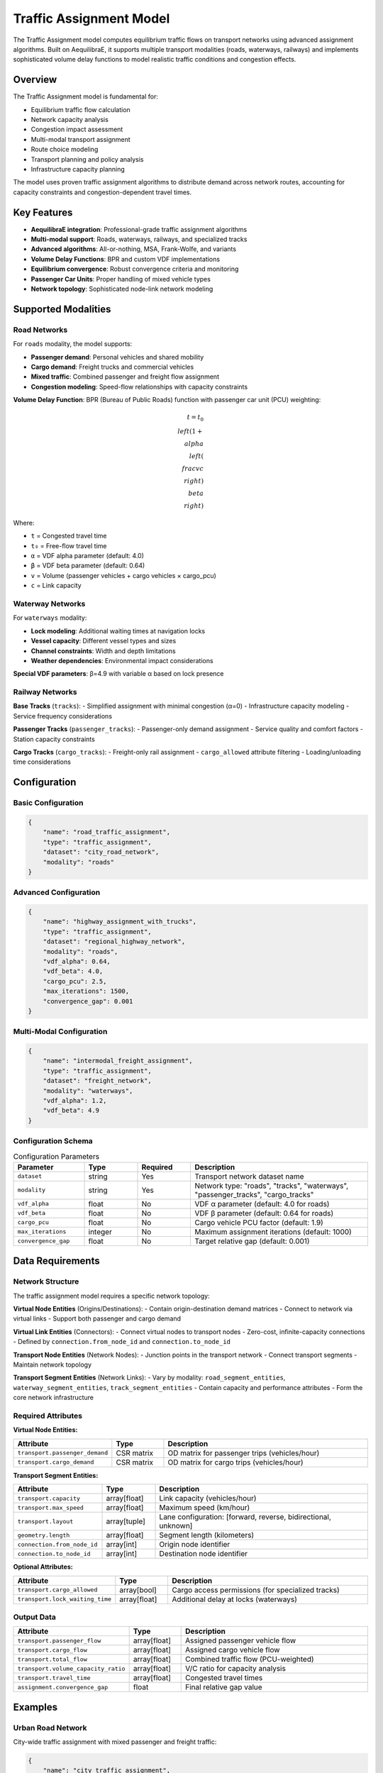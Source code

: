 Traffic Assignment Model
=======================

The Traffic Assignment model computes equilibrium traffic flows on transport networks using advanced assignment algorithms. Built on AequilibraE, it supports multiple transport modalities (roads, waterways, railways) and implements sophisticated volume delay functions to model realistic traffic conditions and congestion effects.

Overview
--------

The Traffic Assignment model is fundamental for:

- Equilibrium traffic flow calculation
- Network capacity analysis
- Congestion impact assessment
- Multi-modal transport assignment
- Route choice modeling
- Transport planning and policy analysis
- Infrastructure capacity planning

The model uses proven traffic assignment algorithms to distribute demand across network routes, accounting for capacity constraints and congestion-dependent travel times.

Key Features
------------

- **AequilibraE integration**: Professional-grade traffic assignment algorithms
- **Multi-modal support**: Roads, waterways, railways, and specialized tracks
- **Advanced algorithms**: All-or-nothing, MSA, Frank-Wolfe, and variants
- **Volume Delay Functions**: BPR and custom VDF implementations
- **Equilibrium convergence**: Robust convergence criteria and monitoring
- **Passenger Car Units**: Proper handling of mixed vehicle types
- **Network topology**: Sophisticated node-link network modeling

Supported Modalities
--------------------

Road Networks
^^^^^^^^^^^^^

For ``roads`` modality, the model supports:

- **Passenger demand**: Personal vehicles and shared mobility
- **Cargo demand**: Freight trucks and commercial vehicles
- **Mixed traffic**: Combined passenger and freight flow assignment
- **Congestion modeling**: Speed-flow relationships with capacity constraints

**Volume Delay Function**: BPR (Bureau of Public Roads) function with passenger car unit (PCU) weighting:

.. math::

    t = t_0 \\left(1 + \\alpha \\left(\\frac{v}{c}\\right)^\\beta\\right)

Where:

- ``t`` = Congested travel time
- ``t₀`` = Free-flow travel time
- ``α`` = VDF alpha parameter (default: 4.0)
- ``β`` = VDF beta parameter (default: 0.64)
- ``v`` = Volume (passenger vehicles + cargo vehicles × cargo_pcu)
- ``c`` = Link capacity

Waterway Networks
^^^^^^^^^^^^^^^^^

For ``waterways`` modality:

- **Lock modeling**: Additional waiting times at navigation locks
- **Vessel capacity**: Different vessel types and sizes
- **Channel constraints**: Width and depth limitations
- **Weather dependencies**: Environmental impact considerations

**Special VDF parameters**: β=4.9 with variable α based on lock presence

Railway Networks
^^^^^^^^^^^^^^^^

**Base Tracks** (``tracks``):
- Simplified assignment with minimal congestion (α=0)
- Infrastructure capacity modeling
- Service frequency considerations

**Passenger Tracks** (``passenger_tracks``):
- Passenger-only demand assignment
- Service quality and comfort factors
- Station capacity constraints

**Cargo Tracks** (``cargo_tracks``):
- Freight-only rail assignment
- ``cargo_allowed`` attribute filtering
- Loading/unloading time considerations

Configuration
-------------

Basic Configuration
^^^^^^^^^^^^^^^^^^^

.. code-block:: json

    {
        "name": "road_traffic_assignment",
        "type": "traffic_assignment",
        "dataset": "city_road_network",
        "modality": "roads"
    }

Advanced Configuration
^^^^^^^^^^^^^^^^^^^^^^

.. code-block:: json

    {
        "name": "highway_assignment_with_trucks",
        "type": "traffic_assignment",
        "dataset": "regional_highway_network",
        "modality": "roads",
        "vdf_alpha": 0.64,
        "vdf_beta": 4.0,
        "cargo_pcu": 2.5,
        "max_iterations": 1500,
        "convergence_gap": 0.001
    }

Multi-Modal Configuration
^^^^^^^^^^^^^^^^^^^^^^^^^

.. code-block:: json

    {
        "name": "intermodal_freight_assignment",
        "type": "traffic_assignment",
        "dataset": "freight_network",
        "modality": "waterways",
        "vdf_alpha": 1.2,
        "vdf_beta": 4.9
    }

Configuration Schema
^^^^^^^^^^^^^^^^^^^^

.. list-table:: Configuration Parameters
   :header-rows: 1
   :widths: 20 15 15 50

   * - Parameter
     - Type
     - Required
     - Description
   * - ``dataset``
     - string
     - Yes
     - Transport network dataset name
   * - ``modality``
     - string
     - Yes
     - Network type: "roads", "tracks", "waterways", "passenger_tracks", "cargo_tracks"
   * - ``vdf_alpha``
     - float
     - No
     - VDF α parameter (default: 4.0 for roads)
   * - ``vdf_beta``
     - float
     - No
     - VDF β parameter (default: 0.64 for roads)
   * - ``cargo_pcu``
     - float
     - No
     - Cargo vehicle PCU factor (default: 1.9)
   * - ``max_iterations``
     - integer
     - No
     - Maximum assignment iterations (default: 1000)
   * - ``convergence_gap``
     - float
     - No
     - Target relative gap (default: 0.001)

Data Requirements
-----------------

Network Structure
^^^^^^^^^^^^^^^^^

The traffic assignment model requires a specific network topology:

**Virtual Node Entities** (Origins/Destinations):
- Contain origin-destination demand matrices
- Connect to network via virtual links
- Support both passenger and cargo demand

**Virtual Link Entities** (Connectors):
- Connect virtual nodes to transport nodes
- Zero-cost, infinite-capacity connections
- Defined by ``connection.from_node_id`` and ``connection.to_node_id``

**Transport Node Entities** (Network Nodes):
- Junction points in the transport network
- Connect transport segments
- Maintain network topology

**Transport Segment Entities** (Network Links):
- Vary by modality: ``road_segment_entities``, ``waterway_segment_entities``, ``track_segment_entities``
- Contain capacity and performance attributes
- Form the core network infrastructure

Required Attributes
^^^^^^^^^^^^^^^^^^^

**Virtual Node Entities:**

.. list-table::
   :header-rows: 1
   :widths: 25 15 60

   * - Attribute
     - Type
     - Description
   * - ``transport.passenger_demand``
     - CSR matrix
     - OD matrix for passenger trips (vehicles/hour)
   * - ``transport.cargo_demand``
     - CSR matrix
     - OD matrix for cargo trips (vehicles/hour)

**Transport Segment Entities:**

.. list-table::
   :header-rows: 1
   :widths: 25 15 60

   * - Attribute
     - Type
     - Description
   * - ``transport.capacity``
     - array[float]
     - Link capacity (vehicles/hour)
   * - ``transport.max_speed``
     - array[float]
     - Maximum speed (km/hour)
   * - ``transport.layout``
     - array[tuple]
     - Lane configuration: [forward, reverse, bidirectional, unknown]
   * - ``geometry.length``
     - array[float]
     - Segment length (kilometers)
   * - ``connection.from_node_id``
     - array[int]
     - Origin node identifier
   * - ``connection.to_node_id``
     - array[int]
     - Destination node identifier

**Optional Attributes:**

.. list-table::
   :header-rows: 1
   :widths: 25 15 60

   * - Attribute
     - Type
     - Description
   * - ``transport.cargo_allowed``
     - array[bool]
     - Cargo access permissions (for specialized tracks)
   * - ``transport.lock_waiting_time``
     - array[float]
     - Additional delay at locks (waterways)

Output Data
^^^^^^^^^^^

.. list-table::
   :header-rows: 1
   :widths: 25 15 60

   * - Attribute
     - Type
     - Description
   * - ``transport.passenger_flow``
     - array[float]
     - Assigned passenger vehicle flow
   * - ``transport.cargo_flow``
     - array[float]
     - Assigned cargo vehicle flow
   * - ``transport.total_flow``
     - array[float]
     - Combined traffic flow (PCU-weighted)
   * - ``transport.volume_capacity_ratio``
     - array[float]
     - V/C ratio for capacity analysis
   * - ``transport.travel_time``
     - array[float]
     - Congested travel times
   * - ``assignment.convergence_gap``
     - float
     - Final relative gap value

Examples
--------

Urban Road Network
^^^^^^^^^^^^^^^^^^

City-wide traffic assignment with mixed passenger and freight traffic:

.. code-block:: json

    {
        "name": "city_traffic_assignment",
        "type": "traffic_assignment",
        "dataset": "urban_road_network",
        "modality": "roads",
        "vdf_alpha": 0.64,
        "vdf_beta": 4.0,
        "cargo_pcu": 1.9
    }

**Network Setup:**

.. code-block:: python

    # Virtual nodes (centroids) with demand
    virtual_nodes = {
        "transport.passenger_demand": csr_matrix,  # 50x50 OD matrix
        "transport.cargo_demand": csr_matrix       # 50x50 OD matrix
    }

    # Road segments with capacity constraints
    road_segments = {
        "transport.capacity": [1800, 3600, 1200],      # veh/hour
        "transport.max_speed": [50, 80, 30],           # km/hour
        "geometry.length": [1.2, 2.5, 0.8],           # km
        "transport.layout": [[1,1,0,0], [2,2,0,0], [1,0,0,0]]
    }

Regional Highway System
^^^^^^^^^^^^^^^^^^^^^^^

Interstate highway assignment with truck-specific parameters:

.. code-block:: json

    {
        "name": "highway_freight_assignment",
        "type": "traffic_assignment",
        "dataset": "interstate_highway_system",
        "modality": "roads",
        "vdf_alpha": 0.64,
        "vdf_beta": 4.5,
        "cargo_pcu": 2.8,
        "max_iterations": 2000,
        "convergence_gap": 0.0005
    }

Waterway Network
^^^^^^^^^^^^^^^^

Inland waterway system with lock constraints:

.. code-block:: json

    {
        "name": "river_barge_assignment",
        "type": "traffic_assignment",
        "dataset": "inland_waterway_network",
        "modality": "waterways",
        "vdf_alpha": 1.5,
        "vdf_beta": 4.9
    }

**Waterway-Specific Data:**

.. code-block:: python

    waterway_segments = {
        "transport.capacity": [20, 15, 25],           # vessels/day
        "transport.max_speed": [15, 12, 18],          # km/hour
        "transport.lock_waiting_time": [0, 30, 0],    # minutes
        "geometry.length": [25.5, 18.2, 32.1]        # km
    }

Railway Freight Network
^^^^^^^^^^^^^^^^^^^^^^^

Dedicated freight rail assignment:

.. code-block:: json

    {
        "name": "freight_rail_assignment",
        "type": "traffic_assignment",
        "dataset": "national_rail_network",
        "modality": "cargo_tracks",
        "vdf_alpha": 0.0,
        "vdf_beta": 2.0
    }

Algorithm Details
-----------------

AequilibraE Integration
^^^^^^^^^^^^^^^^^^^^^^

The model uses AequilibraE's sophisticated assignment engine:

1. **Project Setup**: Creates SpatiaLite database with network topology
2. **Graph Building**: Constructs routing graph with node-link relationships
3. **Assignment Execution**: Runs equilibrium assignment with convergence monitoring
4. **Results Processing**: Extracts flows and performance measures

**Assignment Algorithms Available:**

- **All-or-Nothing**: Simple shortest path assignment (no congestion)
- **MSA (Method of Successive Averages)**: Basic equilibrium approximation
- **Frank-Wolfe**: Linear approximation algorithm
- **Conjugate Frank-Wolfe**: Enhanced convergence variant
- **Biconjugate Frank-Wolfe**: Advanced algorithm for difficult networks

Convergence Monitoring
^^^^^^^^^^^^^^^^^^^^^^

**Relative Gap Calculation**:

.. math::

    \\text{RGap} = \\frac{\\sum_a v_a \\times (t_a - t_a^{\\text{AON}})}{\\sum_a v_a \\times t_a}

Where:
- ``vₐ`` = Flow on link a
- ``tₐ`` = Current travel time on link a
- ``tₐᴬᴼᴺ`` = All-or-nothing travel time on link a

**Convergence Criteria**:
- Target relative gap (default: 0.001 = 0.1%)
- Maximum iterations (default: 1000)
- Stagnation detection for problematic networks

Performance Optimization
------------------------

Network Size Guidelines
^^^^^^^^^^^^^^^^^^^^^^^

.. list-table:: Network Scalability
   :header-rows: 1
   :widths: 30 30 40

   * - Network Size
     - Recommended Setup
     - Performance Characteristics
   * - < 1,000 links
     - Standard parameters
     - Fast convergence, < 1 minute
   * - 1,000-10,000 links
     - Relaxed gap: 0.005
     - Moderate time, 1-10 minutes
   * - 10,000-100,000 links
     - Gap: 0.01, Max iter: 500
     - Longer runtime, 10-60 minutes
   * - > 100,000 links
     - Specialized tuning needed
     - Requires performance optimization

Memory Requirements
^^^^^^^^^^^^^^^^^^^

.. code-block:: python

    # Memory estimation (approximate)
    def estimate_memory_mb(n_nodes, n_links, n_od_pairs):
        # Network storage
        network_mb = (n_nodes * 0.001) + (n_links * 0.002)

        # OD matrices (sparse)
        od_mb = n_od_pairs * 0.00002  # Sparse matrix efficiency

        # Assignment matrices
        assignment_mb = n_links * 0.001

        return network_mb + od_mb + assignment_mb

    # Example: 10,000 links, 2,000 nodes, 1M OD pairs
    # ≈ 35 MB total memory requirement

Algorithm Selection
^^^^^^^^^^^^^^^^^^^

.. list-table:: Algorithm Selection Guide
   :header-rows: 1
   :widths: 25 25 50

   * - Network Characteristics
     - Recommended Algorithm
     - Rationale
   * - Small, well-conditioned
     - Frank-Wolfe
     - Fast convergence, standard choice
   * - Large, sparse
     - MSA
     - Memory efficient, stable
   * - Congested, complex
     - Conjugate Frank-Wolfe
     - Better handling of congestion
   * - Testing/debugging
     - All-or-Nothing
     - No convergence issues, fast results

Best Practices
--------------

Network Preparation
^^^^^^^^^^^^^^^^^^^

1. **Topology Validation**:
   - Ensure network connectivity
   - Verify node-link consistency
   - Check for isolated components
   - Validate coordinate systems

2. **Capacity Calibration**:
   - Use observed capacity values
   - Account for signal timing
   - Consider turn penalties
   - Validate speed-flow relationships

3. **Demand Matrix Preparation**:
   - Balance OD matrices (row/column sums)
   - Handle intrazonal trips appropriately
   - Validate demand magnitudes
   - Ensure temporal consistency

.. code-block:: python

    def validate_od_matrix(od_matrix):
        """Validate OD matrix properties"""
        # Check for negative values
        assert (od_matrix >= 0).all(), "Negative demand values found"

        # Check matrix balance
        row_sums = od_matrix.sum(axis=1)
        col_sums = od_matrix.sum(axis=0)
        balance_diff = abs(row_sums.sum() - col_sums.sum())

        if balance_diff > 0.01 * row_sums.sum():
            warnings.warn("OD matrix significantly unbalanced")

VDF Parameter Calibration
^^^^^^^^^^^^^^^^^^^^^^^^^

.. list-table:: VDF Parameter Ranges
   :header-rows: 1
   :widths: 20 25 25 30

   * - Road Type
     - α Range
     - β Range
     - Typical Values
   * - Urban arterial
     - 0.5-1.0
     - 3.0-5.0
     - α=0.64, β=4.0
   * - Highway
     - 0.3-0.8
     - 2.0-4.0
     - α=0.50, β=3.0
   * - Local streets
     - 0.8-1.5
     - 4.0-6.0
     - α=1.0, β=5.0

Convergence Tuning
^^^^^^^^^^^^^^^^^^

.. code-block:: python

    # Progressive convergence strategy
    convergence_phases = [
        {"max_iter": 200, "gap": 0.05},    # Rough convergence
        {"max_iter": 500, "gap": 0.01},    # Medium convergence
        {"max_iter": 1000, "gap": 0.001}   # Fine convergence
    ]

Common Issues and Troubleshooting
----------------------------------

Poor Convergence
^^^^^^^^^^^^^^^^

**Issue**: Assignment fails to converge or converges slowly

**Solutions**:

- Increase maximum iterations
- Relax convergence gap tolerance
- Check network connectivity issues
- Validate capacity and demand values
- Try different assignment algorithms

.. code-block:: python

    # Diagnostic convergence plot
    def plot_convergence(gap_values):
        plt.semilogy(gap_values)
        plt.xlabel('Iteration')
        plt.ylabel('Relative Gap')
        plt.title('Assignment Convergence')
        plt.grid(True)

Unrealistic Flow Patterns
^^^^^^^^^^^^^^^^^^^^^^^^^^

**Issue**: Traffic flows don't match expected patterns

**Solutions**:

- Review OD matrix accuracy and scaling
- Validate network capacity values
- Check for missing or incorrect links
- Verify VDF parameter appropriateness
- Inspect shortest path trees

Network Topology Errors
^^^^^^^^^^^^^^^^^^^^^^^^

**Issue**: Assignment fails due to network structure problems

**Solutions**:

- Verify all nodes have connecting links
- Check for duplicate or zero-length links
- Ensure virtual link connections are correct
- Validate node ID consistency
- Test with simplified network first

Performance Issues
^^^^^^^^^^^^^^^^^^

**Issue**: Assignment takes too long or runs out of memory

**Solutions**:

- Use coarser convergence criteria for large networks
- Implement network simplification
- Consider zone aggregation for demand
- Use more efficient assignment algorithms
- Implement parallel processing where possible

Integration with Other Models
-----------------------------

The Traffic Assignment model integrates effectively with:

- **Traffic Demand Calculation**: Uses updated demand matrices
- **Shortest Path Model**: Provides network flows for path analysis
- **Traffic KPI Model**: Supplies flow data for emission calculations
- **Generalized Journey Time**: Enhanced with congestion-dependent times

Advanced Features
-----------------

Multi-Class Assignment
^^^^^^^^^^^^^^^^^^^^^^

.. code-block:: python

    # Handle different vehicle classes
    vehicle_classes = {
        "passenger": {"pcu": 1.0, "vot": 12.0},    # Value of time: $/hour
        "truck": {"pcu": 2.5, "vot": 25.0},
        "bus": {"pcu": 2.0, "vot": 30.0}
    }

Time-of-Day Assignment
^^^^^^^^^^^^^^^^^^^^^^

.. code-block:: python

    # Multiple time periods
    time_periods = {
        "am_peak": {"duration": 3, "demand_factor": 1.2},
        "midday": {"duration": 6, "demand_factor": 0.8},
        "pm_peak": {"duration": 3, "demand_factor": 1.1},
        "evening": {"duration": 12, "demand_factor": 0.6}
    }

Stochastic Assignment
^^^^^^^^^^^^^^^^^^^^^

.. code-block:: python

    # Route choice with perception error
    def stochastic_assignment(network, theta=1.0):
        """Implement logit-based route choice"""
        # θ controls route choice dispersion
        # Higher θ = more deterministic choice
        # Lower θ = more random choice
        pass

Dynamic Assignment
^^^^^^^^^^^^^^^^^^

For time-varying conditions:

.. code-block:: python

    def dynamic_assignment_setup():
        """Configure time-dependent assignment"""
        return {
            "time_step": 300,     # 5-minute intervals
            "total_time": 14400,  # 4 hours
            "demand_profile": time_varying_demand,
            "capacity_profile": time_varying_capacity
        }

Post-Processing Analysis
------------------------

Flow Analysis
^^^^^^^^^^^^^

.. code-block:: python

    def analyze_assignment_results(flows, capacities):
        """Analyze assignment results"""
        # Volume-to-capacity ratios
        vc_ratios = flows / capacities

        # Congested links identification
        congested_links = np.where(vc_ratios > 0.9)[0]

        # Level of service calculation
        los_categories = {
            "A": vc_ratios < 0.3,
            "B": (vc_ratios >= 0.3) & (vc_ratios < 0.5),
            "C": (vc_ratios >= 0.5) & (vc_ratios < 0.7),
            "D": (vc_ratios >= 0.7) & (vc_ratios < 0.9),
            "E": (vc_ratios >= 0.9) & (vc_ratios < 1.0),
            "F": vc_ratios >= 1.0
        }

        return {
            "congested_links": congested_links,
            "los_distribution": {k: v.sum() for k, v in los_categories.items()}
        }

Route Analysis
^^^^^^^^^^^^^^

.. code-block:: python

    def extract_od_paths(assignment_results, origin, destination):
        """Extract paths used between specific OD pairs"""
        # Get path trees from assignment
        path_tree = assignment_results.get_path_tree(origin)

        # Trace path to destination
        path_links = path_tree.trace_path_to(destination)

        return {
            "links": path_links,
            "total_time": sum(link.travel_time for link in path_links),
            "total_distance": sum(link.length for link in path_links)
        }

See Also
--------

- :doc:`traffic_demand_calculation` - For demand modeling
- :doc:`shortest_path` - For path analysis
- :doc:`traffic_kpi` - For flow-based KPI calculation
- :doc:`generalized_journey_time` - For realistic travel times

API Reference
-------------

- :class:`movici_simulation_core.models.traffic_assignment_calculation.TrafficAssignmentModel`
